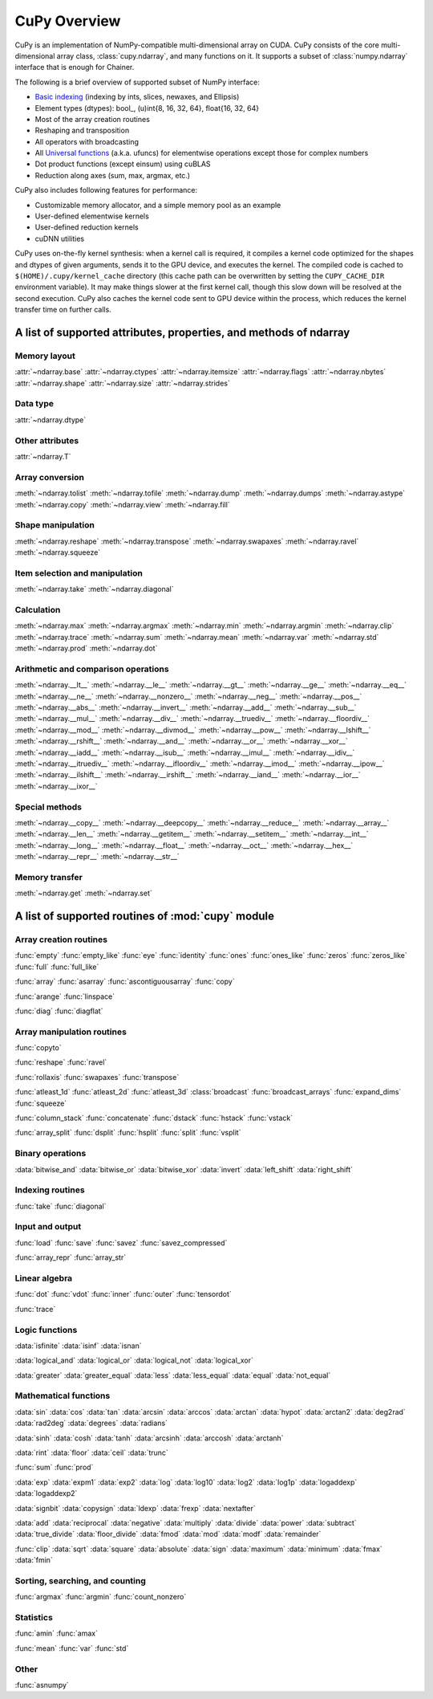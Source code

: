 .. _cupy-overview:

CuPy Overview
=============

.. module:: cupy

CuPy is an implementation of NumPy-compatible multi-dimensional array on CUDA.
CuPy consists of the core multi-dimensional array class, :class:`cupy.ndarray`,
and many functions on it. It supports a subset of :class:`numpy.ndarray`
interface that is enough for Chainer.

The following is a brief overview of supported subset of NumPy interface:

- `Basic indexing <http://docs.scipy.org/doc/numpy/reference/arrays.indexing.html>`_
  (indexing by ints, slices, newaxes, and Ellipsis)
- Element types (dtypes): bool\_, (u)int{8, 16, 32, 64}, float{16, 32, 64}
- Most of the array creation routines
- Reshaping and transposition
- All operators with broadcasting
- All `Universal functions <http://docs.scipy.org/doc/numpy/reference/ufuncs.html>`_ (a.k.a. ufuncs)
  for elementwise operations except those for complex numbers
- Dot product functions (except einsum) using cuBLAS
- Reduction along axes (sum, max, argmax, etc.)

CuPy also includes following features for performance:

- Customizable memory allocator, and a simple memory pool as an example
- User-defined elementwise kernels
- User-defined reduction kernels
- cuDNN utilities

CuPy uses on-the-fly kernel synthesis: when a kernel call is required, it
compiles a kernel code optimized for the shapes and dtypes of given arguments,
sends it to the GPU device, and executes the kernel. The compiled code is
cached to ``$(HOME)/.cupy/kernel_cache`` directory (this cache path can be
overwritten by setting the ``CUPY_CACHE_DIR`` environment variable). It may
make things slower at the first kernel call, though this slow down will be
resolved at the second execution. CuPy also caches the kernel code sent to GPU
device within the process, which reduces the kernel transfer time on further
calls.


A list of supported attributes, properties, and methods of ndarray
------------------------------------------------------------------

Memory layout
~~~~~~~~~~~~~

:attr:`~ndarray.base`
:attr:`~ndarray.ctypes`
:attr:`~ndarray.itemsize`
:attr:`~ndarray.flags`
:attr:`~ndarray.nbytes`
:attr:`~ndarray.shape`
:attr:`~ndarray.size`
:attr:`~ndarray.strides`

Data type
~~~~~~~~~

:attr:`~ndarray.dtype`

Other attributes
~~~~~~~~~~~~~~~~

:attr:`~ndarray.T`

Array conversion
~~~~~~~~~~~~~~~~

:meth:`~ndarray.tolist`
:meth:`~ndarray.tofile`
:meth:`~ndarray.dump`
:meth:`~ndarray.dumps`
:meth:`~ndarray.astype`
:meth:`~ndarray.copy`
:meth:`~ndarray.view`
:meth:`~ndarray.fill`

Shape manipulation
~~~~~~~~~~~~~~~~~~~

:meth:`~ndarray.reshape`
:meth:`~ndarray.transpose`
:meth:`~ndarray.swapaxes`
:meth:`~ndarray.ravel`
:meth:`~ndarray.squeeze`

Item selection and manipulation
~~~~~~~~~~~~~~~~~~~~~~~~~~~~~~~

:meth:`~ndarray.take`
:meth:`~ndarray.diagonal`

Calculation
~~~~~~~~~~~

:meth:`~ndarray.max`
:meth:`~ndarray.argmax`
:meth:`~ndarray.min`
:meth:`~ndarray.argmin`
:meth:`~ndarray.clip`
:meth:`~ndarray.trace`
:meth:`~ndarray.sum`
:meth:`~ndarray.mean`
:meth:`~ndarray.var`
:meth:`~ndarray.std`
:meth:`~ndarray.prod`
:meth:`~ndarray.dot`

Arithmetic and comparison operations
~~~~~~~~~~~~~~~~~~~~~~~~~~~~~~~~~~~~

:meth:`~ndarray.__lt__`
:meth:`~ndarray.__le__`
:meth:`~ndarray.__gt__`
:meth:`~ndarray.__ge__`
:meth:`~ndarray.__eq__`
:meth:`~ndarray.__ne__`
:meth:`~ndarray.__nonzero__`
:meth:`~ndarray.__neg__`
:meth:`~ndarray.__pos__`
:meth:`~ndarray.__abs__`
:meth:`~ndarray.__invert__`
:meth:`~ndarray.__add__`
:meth:`~ndarray.__sub__`
:meth:`~ndarray.__mul__`
:meth:`~ndarray.__div__`
:meth:`~ndarray.__truediv__`
:meth:`~ndarray.__floordiv__`
:meth:`~ndarray.__mod__`
:meth:`~ndarray.__divmod__`
:meth:`~ndarray.__pow__`
:meth:`~ndarray.__lshift__`
:meth:`~ndarray.__rshift__`
:meth:`~ndarray.__and__`
:meth:`~ndarray.__or__`
:meth:`~ndarray.__xor__`
:meth:`~ndarray.__iadd__`
:meth:`~ndarray.__isub__`
:meth:`~ndarray.__imul__`
:meth:`~ndarray.__idiv__`
:meth:`~ndarray.__itruediv__`
:meth:`~ndarray.__ifloordiv__`
:meth:`~ndarray.__imod__`
:meth:`~ndarray.__ipow__`
:meth:`~ndarray.__ilshift__`
:meth:`~ndarray.__irshift__`
:meth:`~ndarray.__iand__`
:meth:`~ndarray.__ior__`
:meth:`~ndarray.__ixor__`

Special methods
~~~~~~~~~~~~~~~

:meth:`~ndarray.__copy__`
:meth:`~ndarray.__deepcopy__`
:meth:`~ndarray.__reduce__`
:meth:`~ndarray.__array__`
:meth:`~ndarray.__len__`
:meth:`~ndarray.__getitem__`
:meth:`~ndarray.__setitem__`
:meth:`~ndarray.__int__`
:meth:`~ndarray.__long__`
:meth:`~ndarray.__float__`
:meth:`~ndarray.__oct__`
:meth:`~ndarray.__hex__`
:meth:`~ndarray.__repr__`
:meth:`~ndarray.__str__`

Memory transfer
~~~~~~~~~~~~~~~

:meth:`~ndarray.get`
:meth:`~ndarray.set`


A list of supported routines of :mod:`cupy` module
--------------------------------------------------

Array creation routines
~~~~~~~~~~~~~~~~~~~~~~~

:func:`empty`
:func:`empty_like`
:func:`eye`
:func:`identity`
:func:`ones`
:func:`ones_like`
:func:`zeros`
:func:`zeros_like`
:func:`full`
:func:`full_like`

:func:`array`
:func:`asarray`
:func:`ascontiguousarray`
:func:`copy`

:func:`arange`
:func:`linspace`

:func:`diag`
:func:`diagflat`

Array manipulation routines
~~~~~~~~~~~~~~~~~~~~~~~~~~~~

:func:`copyto`

:func:`reshape`
:func:`ravel`

:func:`rollaxis`
:func:`swapaxes`
:func:`transpose`

:func:`atleast_1d`
:func:`atleast_2d`
:func:`atleast_3d`
:class:`broadcast`
:func:`broadcast_arrays`
:func:`expand_dims`
:func:`squeeze`

:func:`column_stack`
:func:`concatenate`
:func:`dstack`
:func:`hstack`
:func:`vstack`

:func:`array_split`
:func:`dsplit`
:func:`hsplit`
:func:`split`
:func:`vsplit`

Binary operations
~~~~~~~~~~~~~~~~~

:data:`bitwise_and`
:data:`bitwise_or`
:data:`bitwise_xor`
:data:`invert`
:data:`left_shift`
:data:`right_shift`

Indexing routines
~~~~~~~~~~~~~~~~~

:func:`take`
:func:`diagonal`

Input and output
~~~~~~~~~~~~~~~~

:func:`load`
:func:`save`
:func:`savez`
:func:`savez_compressed`

:func:`array_repr`
:func:`array_str`

Linear algebra
~~~~~~~~~~~~~~

:func:`dot`
:func:`vdot`
:func:`inner`
:func:`outer`
:func:`tensordot`

:func:`trace`

Logic functions
~~~~~~~~~~~~~~~

:data:`isfinite`
:data:`isinf`
:data:`isnan`

:data:`logical_and`
:data:`logical_or`
:data:`logical_not`
:data:`logical_xor`

:data:`greater`
:data:`greater_equal`
:data:`less`
:data:`less_equal`
:data:`equal`
:data:`not_equal`

Mathematical functions
~~~~~~~~~~~~~~~~~~~~~~

:data:`sin`
:data:`cos`
:data:`tan`
:data:`arcsin`
:data:`arccos`
:data:`arctan`
:data:`hypot`
:data:`arctan2`
:data:`deg2rad`
:data:`rad2deg`
:data:`degrees`
:data:`radians`

:data:`sinh`
:data:`cosh`
:data:`tanh`
:data:`arcsinh`
:data:`arccosh`
:data:`arctanh`

:data:`rint`
:data:`floor`
:data:`ceil`
:data:`trunc`

:func:`sum`
:func:`prod`

:data:`exp`
:data:`expm1`
:data:`exp2`
:data:`log`
:data:`log10`
:data:`log2`
:data:`log1p`
:data:`logaddexp`
:data:`logaddexp2`

:data:`signbit`
:data:`copysign`
:data:`ldexp`
:data:`frexp`
:data:`nextafter`

:data:`add`
:data:`reciprocal`
:data:`negative`
:data:`multiply`
:data:`divide`
:data:`power`
:data:`subtract`
:data:`true_divide`
:data:`floor_divide`
:data:`fmod`
:data:`mod`
:data:`modf`
:data:`remainder`

:func:`clip`
:data:`sqrt`
:data:`square`
:data:`absolute`
:data:`sign`
:data:`maximum`
:data:`minimum`
:data:`fmax`
:data:`fmin`

Sorting, searching, and counting
~~~~~~~~~~~~~~~~~~~~~~~~~~~~~~~~

:func:`argmax`
:func:`argmin`
:func:`count_nonzero`

Statistics
~~~~~~~~~~

:func:`amin`
:func:`amax`

:func:`mean`
:func:`var`
:func:`std`

Other
~~~~~

:func:`asnumpy`
